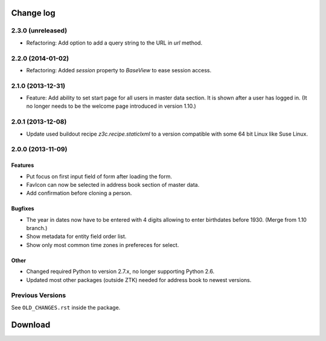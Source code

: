 ==========
Change log
==========

2.3.0 (unreleased)
==================

- Refactoring: Add option to add a query string to the URL in `url` method.


2.2.0 (2014-01-02)
==================

- Refactoring: Added `session` property to `BaseView` to ease session access.


2.1.0 (2013-12-31)
==================

- Feature: Add ability to set start page for all users in master data
  section. It is shown after a user has logged in. (It no longer needs to be
  the welcome page introduced in version 1.10.)


2.0.1 (2013-12-08)
==================

- Update used buildout recipe `z3c.recipe.staticlxml` to a version
  compatible with some 64 bit Linux like Suse Linux.


2.0.0 (2013-11-09)
==================

Features
--------

- Put focus on first input field of form after loading the form.

- FavIcon can now be selected in address book section of master data.

- Add confirmation before cloning a person.

Bugfixes
--------

- The year in dates now have to be entered with 4 digits allowing to enter
  birthdates before 1930. (Merge from 1.10 branch.)

- Show metadata for entity field order list.

- Show only most common time zones in prefereces for select.

Other
-----

- Changed required Python to version 2.7.x, no longer supporting Python 2.6.

- Updated most other packages (outside ZTK) needed for address book to
  newest versions.

Previous Versions
=================

See ``OLD_CHANGES.rst`` inside the package.

==========
 Download
==========
